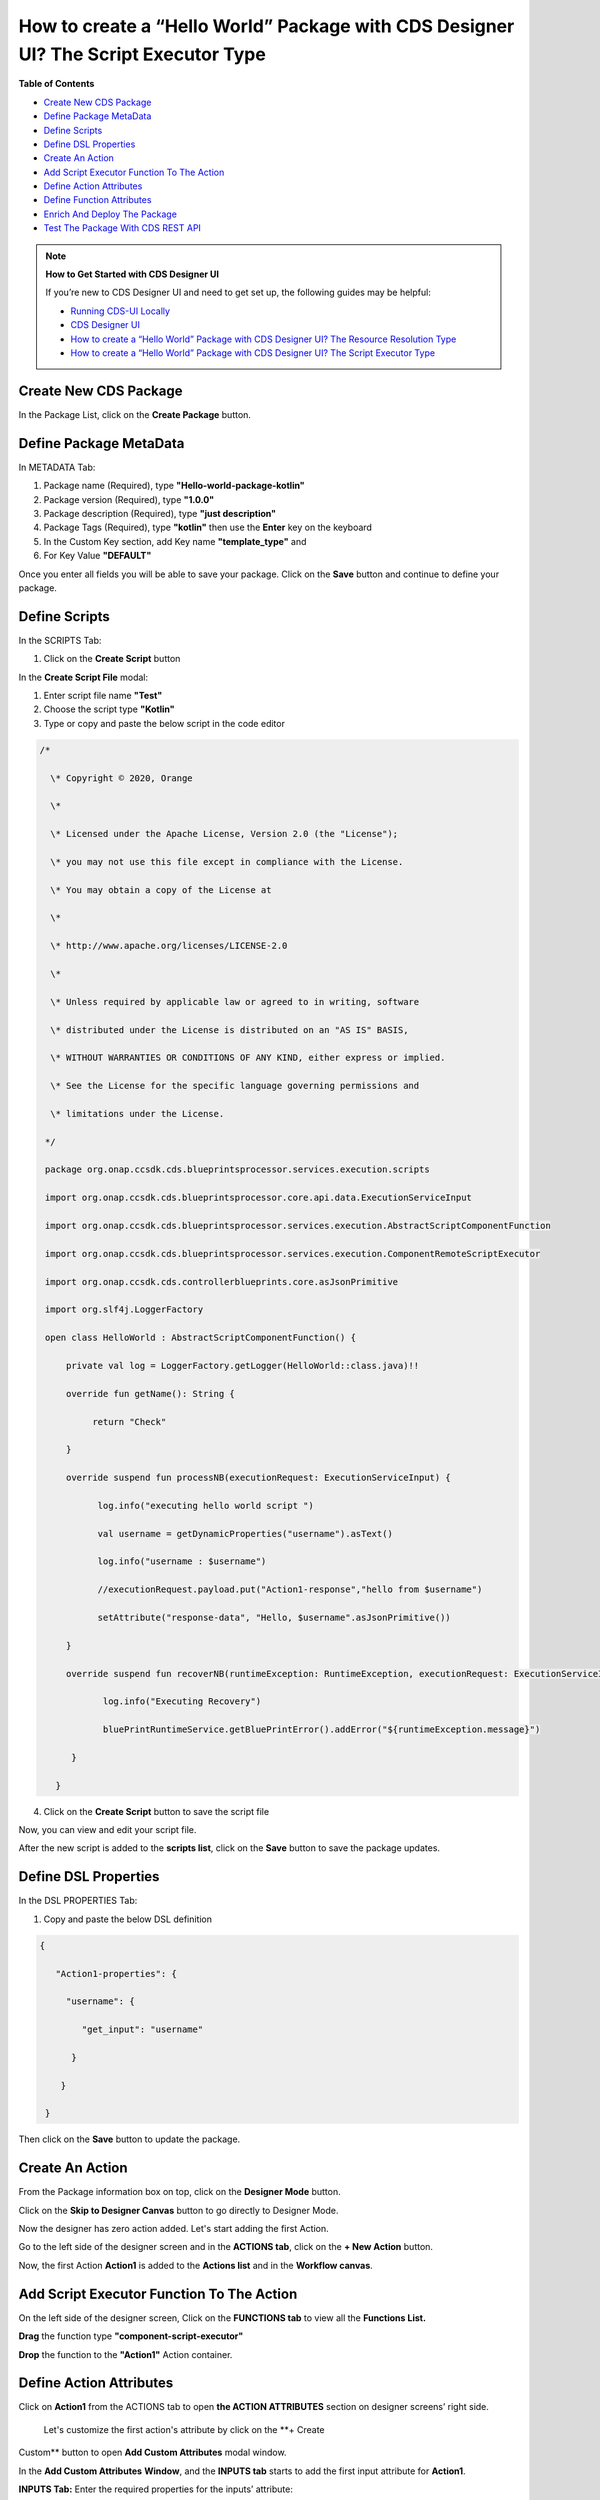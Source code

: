 

How to create a “Hello World” Package with CDS Designer UI? The Script Executor Type
====================================================================================

**Table of Contents**

-  `Create New CDS
   Package <#how-to-create-a-hello-world-package-with-cds-designer-ui-the-script-executor-type>`__

-  `Define Package
   MetaData <#how-to-create-a-hello-world-package-with-cds-designer-ui-the-script-executor-type>`__

-  `Define
   Scripts <#how-to-create-a-hello-world-package-with-cds-designer-ui-the-script-executor-type>`__

-  `Define DSL
   Properties <#how-to-create-a-hello-world-package-with-cds-designer-ui-the-script-executor-type>`__

-  `Create An
   Action <#how-to-create-a-hello-world-package-with-cds-designer-ui-the-script-executor-type>`__

-  `Add Script Executor Function To The
   Action <#how-to-create-a-hello-world-package-with-cds-designer-ui-the-script-executor-type>`__

-  `Define Action
   Attributes <#how-to-create-a-hello-world-package-with-cds-designer-ui-the-script-executor-type>`__

-  `Define Function
   Attributes <#how-to-create-a-hello-world-package-with-cds-designer-ui-the-script-executor-type>`__

-  `Enrich And Deploy The
   Package <#how-to-create-a-hello-world-package-with-cds-designer-ui-the-script-executor-type>`__

-  `Test The Package With CDS REST
   API <#Howtocreatea“HelloWorld”PackagewithCDSD>`__
.. note::

    **How to Get Started with CDS Designer UI**

    If you’re new to CDS Designer UI and need to get set up, the following guides may be helpful:

    -  `Running CDS-UI Locally <https://wiki.onap.org/display/DW/Running+CDS-UI+Locally>`__

    -  `CDS Designer UI <https://wiki.onap.org/display/DW/CDS+Designer+Guide>`__

    -  `How to create a “Hello World” Package with CDS Designer UI? The Resource Resolution Type <https://wiki.onap.org/pages/viewpage.action?pageId=93003036>`__

    -  `How to create a “Hello World” Package with CDS Designer UI? The Script Executor Type <https://wiki.onap.org/pages/viewpage.action?pageId=93006316>`__

Create New CDS Package
~~~~~~~~~~~~~~~~~~~~~~

In the Package List, click on the **Create Package** button.

|image1|


Define Package MetaData
~~~~~~~~~~~~~~~~~~~~~~~

In METADATA Tab:

1. Package name (Required), type **"Hello-world-package-kotlin"**

2. Package version (Required), type **"1.0.0"**

3. Package description (Required), type **"just description"**

4. Package Tags (Required), type **"kotlin"** then use the **Enter** key
   on the keyboard

5. In the Custom Key section, add Key name **"template_type"** and

6. For Key Value **"DEFAULT"**

|image2|


Once you enter all fields you will be able to save your package. Click
on the **Save** button and continue to define your package.

|image3|

Define Scripts
~~~~~~~~~~~~~~

In the SCRIPTS Tab:

1. Click on the **Create Script** button

|image4|

In the **Create Script File** modal:

|image5|

1. Enter script file name **"Test"**

2. Choose the script type **"Kotlin"**

3. Type or copy and paste the below script in the code editor

.. code-block:: bash

   /*

     \* Copyright © 2020, Orange

     \*

     \* Licensed under the Apache License, Version 2.0 (the "License");

     \* you may not use this file except in compliance with the License.

     \* You may obtain a copy of the License at

     \*

     \* http://www.apache.org/licenses/LICENSE-2.0

     \*

     \* Unless required by applicable law or agreed to in writing, software

     \* distributed under the License is distributed on an "AS IS" BASIS,

     \* WITHOUT WARRANTIES OR CONDITIONS OF ANY KIND, either express or implied.

     \* See the License for the specific language governing permissions and

     \* limitations under the License.

    */

    package org.onap.ccsdk.cds.blueprintsprocessor.services.execution.scripts

    import org.onap.ccsdk.cds.blueprintsprocessor.core.api.data.ExecutionServiceInput

    import org.onap.ccsdk.cds.blueprintsprocessor.services.execution.AbstractScriptComponentFunction

    import org.onap.ccsdk.cds.blueprintsprocessor.services.execution.ComponentRemoteScriptExecutor

    import org.onap.ccsdk.cds.controllerblueprints.core.asJsonPrimitive

    import org.slf4j.LoggerFactory

    open class HelloWorld : AbstractScriptComponentFunction() {

        private val log = LoggerFactory.getLogger(HelloWorld::class.java)!!

        override fun getName(): String {

             return "Check"

        }

        override suspend fun processNB(executionRequest: ExecutionServiceInput) {

              log.info("executing hello world script ")

              val username = getDynamicProperties("username").asText()

              log.info("username : $username")

              //executionRequest.payload.put("Action1-response","hello from $username")

              setAttribute("response-data", "Hello, $username".asJsonPrimitive())

        }

        override suspend fun recoverNB(runtimeException: RuntimeException, executionRequest: ExecutionServiceInput) {

               log.info("Executing Recovery")

               bluePrintRuntimeService.getBluePrintError().addError("${runtimeException.message}")

         }

      }

4. Click on the **Create Script** button to save the script file

|image6|

Now, you can view and edit your script file.

|image7|

After the new script is added to the **scripts list**, click on the
**Save** button to save the package updates.

|image8|

Define DSL Properties
~~~~~~~~~~~~~~~~~~~~~

In the DSL PROPERTIES Tab:

1. Copy and paste the below DSL definition

.. code-block::
 
     {

        "Action1-properties": {

          "username": {

             "get_input": "username"

           }

         }

      }

|image9|

Then click on the **Save** button to update the package.

|image10|

Create An Action 
~~~~~~~~~~~~~~~~~

From the Package information box on top, click on the **Designer Mode**
button.

|image11|

Click on the **Skip to Designer Canvas** button to go directly to
Designer Mode.

|image12|

Now the designer has zero action added. Let's start adding the first
Action.

|image13|

Go to the left side of the designer screen and in the **ACTIONS tab**, click on the **+ New Action** button.

|image14|

Now, the first Action **Action1** is added to the **Actions list** and
in the **Workflow canvas**.

|image15|

Add Script Executor Function To The Action
~~~~~~~~~~~~~~~~~~~~~~~~~~~~~~~~~~~~~~~~~~

On the left side of the designer screen, Click on the **FUNCTIONS tab**
to view all the **Functions List.**

|image16|

**Drag** the function type **"component-script-executor"**

|image17|

**Drop** the function to the **"Action1"** Action container.

|image18|

Define Action Attributes
~~~~~~~~~~~~~~~~~~~~~~~~

Click on **Action1** from the ACTIONS tab to open **the ACTION
ATTRIBUTES** section on designer screens’ right side.

|image19|

 Let's customize the first action's attribute by click on the **+ Create
Custom** button to open **Add Custom Attributes** modal window.

|image20|

In the **Add Custom Attributes** **Window**, and the **INPUTS tab**
starts to add the first input attribute for **Action1**.

**INPUTS Tab:** Enter the required properties for the inputs’ attribute:

1. Name: **"username"**

2. Type: **"Other"**

3. Attribute type name:  **"dt-resource-assignment-properties"**

4. Required: **"True"**

|image21|

After you add the **username** input's attribute, click on In the OUTPUT
Tab to create the output attribute too. 

|image22|

**OUTPUTS Tab:** Enter the required properties for the output’
attribute:

1. Name: **"hello-world-output"**

2. Required: **"True"**

3. Type: **"Other"**

4. Type name: **"json"**

5. Value (get_attribute): From the **Functions list**, select
   **"component-script-executor"** that will show all attributes
   included in this function

6. Select parameter name **"response-data"**

7. Click on the **Submit Attributes** button to add input and output
   attributes to **Actions' Attributes list**

8. Click on the **Close** button to close the modal window and go back
   to the designer screen.

|image23|

Now, you can see all the added attributes listed in the **ACTION
ATTRIBUTES** area.

|image24|

Define Function Attributes
~~~~~~~~~~~~~~~~~~~~~~~~~~

From **ACTIONS** List, Click on the function nam
**"component-script-executor"**.

|image25|

When you click on the **component-script-executor** function, the
**FUNCTION ATTRIBUTES** section will be open on the right side of the
designers' screen.

Now, you need to add the values of **Inputs** required attributes in
**the Interfaces** **section**.

|image26|


1. **script-type:** **"kotlin"**

2. **script-class-reference: "org.onap.ccsdk.cds.blueprintsprocessor.services.execution.scripts.HelloWorld"**

3. Add optional attribute by click on **Add Optional Attributes**
   button, add **"dynamic-properties"** then enter the value
   **"*Action1-properties"**

|image27|

Click on the **Save** button to update the package with the function
attributes.

|image28|   

From the page header and inside **the Save** **menu**, click on the
**Save** button to save all the changes.

|image29|

Enrich And Deploy The Package
~~~~~~~~~~~~~~~~~~~~~~~~~~~~~

From the page header and inside the **Save menu**, click on the **Enrich
& Deploy** button.

|image30|

Once the process is done, a confirmation message will appear.

|image31|


.. |image1| image:: https://wiki.onap.org/download/attachments/93006316/1.png?version=1&modificationDate=1610364491000&api=v2
   :width: 1000pt
.. |image2| image:: https://wiki.onap.org/download/attachments/93006316/02.png?version=1&modificationDate=1610390913000&api=v2
   :width: 1000pt
.. |image3| image:: https://wiki.onap.org/download/attachments/93006316/03.png?version=1&modificationDate=1610390934000&api=v2
   :width: 1000pt
.. |image4| image:: https://wiki.onap.org/download/attachments/93006316/04.png?version=1&modificationDate=1610391083000&api=v2
   :width: 1000pt
.. |image5| image:: https://wiki.onap.org/download/attachments/93006316/05.png?version=1&modificationDate=1610391137000&api=v2
   :width: 1000pt
.. |image6| image:: https://wiki.onap.org/download/attachments/93006316/06.png?version=1&modificationDate=1610391364000&api=v2
   :width: 1000pt
.. |image7| image:: https://wiki.onap.org/download/attachments/93006316/07.png?version=1&modificationDate=1610391427000&api=v2
   :width: 1000pt
.. |image8| image:: https://wiki.onap.org/download/attachments/93006316/08.png?version=1&modificationDate=1610391642000&api=v2
   :width: 1000pt
.. |image9| image:: https://wiki.onap.org/download/attachments/93006316/09.png?version=1&modificationDate=1610391749000&api=v2
   :width: 1000pt
.. |image10| image:: https://wiki.onap.org/download/attachments/93006316/10.png?version=2&modificationDate=1610391971000&api=v2
   :width: 1000pt
.. |image11| image:: https://wiki.onap.org/download/attachments/84650426/Create%20Package.jpg?version=1&modificationDate=1591034193000&api=v2
   :width: 1000pt
.. |image12| image:: https://wiki.onap.org/download/attachments/93006316/11.png?version=1&modificationDate=1610364492000&api=v2
   :width: 1000pt
.. |image13| image:: https://wiki.onap.org/download/attachments/93006316/12.png?version=2&modificationDate=1610392150000&api=v2
   :width: 300pt
.. |image14| image:: https://wiki.onap.org/download/attachments/93006316/13.png?version=2&modificationDate=1610392171000&api=v2
   :width: 800pt
.. |image15| image:: https://wiki.onap.org/download/attachments/93006316/14.png?version=2&modificationDate=1610392192000&api=v2
   :width: 300pt
.. |image16| image:: https://wiki.onap.org/download/attachments/93006316/15.png?version=2&modificationDate=1610392224000&api=v2
   :width: 800pt
.. |image17| image:: https://wiki.onap.org/download/attachments/93006316/16.png?version=2&modificationDate=1610392392000&api=v2
   :width: 800pt
.. |image18| image:: https://wiki.onap.org/download/attachments/93006316/17.png?version=3&modificationDate=1610392589000&api=v2
   :width: 300pt
.. |image19| image:: https://wiki.onap.org/download/attachments/93006316/18.png?version=2&modificationDate=1610392609000&api=v2
   :width: 300pt
.. |image20| image:: https://wiki.onap.org/download/attachments/93006316/19.png?version=1&modificationDate=1610364492000&api=v2
   :width: 700pt
.. |image21| image:: https://wiki.onap.org/download/attachments/93006316/20.png?version=2&modificationDate=1610392718000&api=v2
   :width: 700pt
.. |image22| image:: https://wiki.onap.org/download/attachments/93006316/21.png?version=2&modificationDate=1610392773000&api=v2
   :width: 800pt
.. |image23| image:: https://wiki.onap.org/download/attachments/93006316/22.png?version=2&modificationDate=1610392886000&api=v2
   :width: 300pt
.. |image24| image:: https://wiki.onap.org/download/attachments/93006316/23.png?version=2&modificationDate=1610392915000&api=v2
   :width: 300pt
.. |image25| image:: https://wiki.onap.org/download/attachments/93006316/24.png?version=2&modificationDate=1610392939000&api=v2
   :width: 300pt
.. |image26| image:: https://wiki.onap.org/download/attachments/93006316/25.png?version=3&modificationDate=1610393699000&api=v2
   :width: 378pt
.. |image27| image:: https://wiki.onap.org/download/attachments/93006316/26.png?version=4&modificationDate=1610393629000&api=v2
   :width: 300pt
.. |image28| image:: https://wiki.onap.org/download/attachments/93006316/26.png?version=4&modificationDate=1610393629000&api=v2
   :width: 1000pt
.. |image29| image:: https://wiki.onap.org/download/attachments/93006316/28.png?version=4&modificationDate=1610394025000&api=v2
   :width: 1000pt
.. |image30| image:: https://wiki.onap.org/download/attachments/93006316/29.png?version=3&modificationDate=1610394097000&api=v2
   :width: 1000pt
.. |image31| image:: https://wiki.onap.org/download/attachments/93006316/29.png?version=3&modificationDate=1610394097000&api=v2
   :width: 1000pt